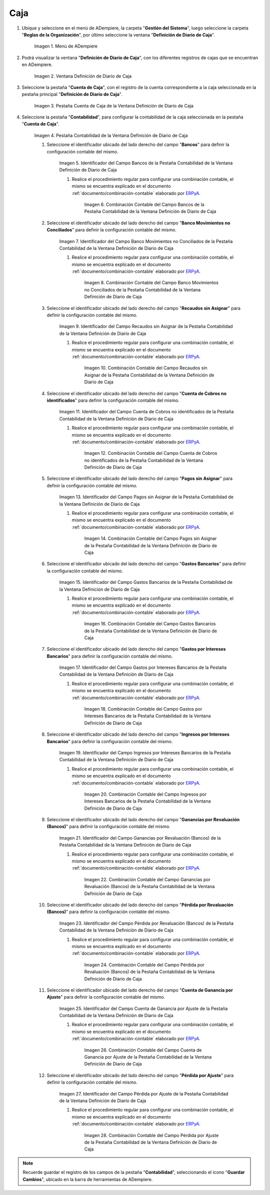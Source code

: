 .. _ERPyA: http://erpya.com

.. |Menú de ADempiere| image:: resources/cash-journal-definition-menu.png
.. |Ventana Definición de Diario de Caja| image:: resources/cash-journal-definition-window.png
.. |Pestaña Cuenta de Caja de la Ventana Definición de Diario de Caja| image:: resources/cash-account-tab-of-the-cash-journal-definition-window.png
.. |Pestaña Contabilidad de la Ventana Definición de Diario de Caja| image:: resources/accounting-tab-of-the-cash-journal-definition-window.png
.. |Campo Bancos de la Pestaña Contabilidad de la Ventana Definición de Diario de Caja| image:: resources/banks-field-of-the-accounting-tab-of-the-cash-journal-definition-window.png
.. |Combinación Contable del Campo Bancos de la Pestaña Contabilidad de la Ventana Definición de Diario de Caja| image:: resources/accounting-combination-of-the-banks-field-from-the-accounting-tab-of-the-cash-journal-definition-window.png
.. |Campo Banco Movimientos no Conciliados de la Pestaña Contabilidad de la Ventana Definición de Diario de Caja| image:: resources/bank-field-not-reconciled-from-the-accounting-tab-of-the-cash-journal-definition-window.png
.. |Combinación Contable del Campo Banco Movimientos no Conciliados de la Pestaña Contabilidad de la Ventana Definición de Diario de Caja| image:: resources/combination-of-the-bank-unreconciled-transactions-field-from-the-accounting-tab-of-the-cash-journal-definition-window.png
.. |Campo Recaudos sin Asignar de la Pestaña Contabilidad de la Ventana Definición de Diario de Caja| image:: resources/unallocated-collections-field-of-the-accounting-tab-of-the-cash-journal-definition-window.png
.. |Combinación Contable del Campo Recaudos sin Asignar de la Pestaña Contabilidad de la Ventana Definición de Diario de Caja| image:: resources/accounting-combination-of-the-unallocated-collections-field-from-the-accounting-tab-of-the-cash-journal-definition-window.png
.. |Campo Cuenta de Cobros no identificados de la Pestaña Contabilidad de la Ventana Definición de Diario de Caja| image:: resources/unidentified-collections-account-field-from-the-accounting-tab-of-the-cash-journal-definition-window.png
.. |Combinación Contable del Campo Cuenta de Cobros no identificados de la Pestaña Contabilidad de la Ventana Definición de Diario de Caja| image:: resources/accounting-combination-of-the-unidentified-collections-account-field-from-the-accounting-tab-of-the-cash-journal-definition-window.png
.. |Campo Pagos sin Asignar de la Pestaña Contabilidad de la Ventana Definición de Diario de Caja| image:: resources/unassigned-payments-field-on-the-accounting-tab-of-the-cash-journal-definition-window.png
.. |Combinación Contable del Campo Pagos sin Asignar de la Pestaña Contabilidad de la Ventana Definición de Diario de Caja| image:: resources/accounting-combination-of-the-unassigned-payments-field-on-the-accounting-tab-of-the-cash-journal-definition-window.png
.. |Campo Gastos Bancarios de la Pestaña Contabilidad de la Ventana Definición de Diario de Caja| image:: resources/bank-charges-field-of-the-accounting-tab-of-the-cash-journal-definition-window.png
.. |Combinación Contable del Campo Gastos Bancarios de la Pestaña Contabilidad de la Ventana Definición de Diario de Caja| image:: resources/accounting-combination-from-the-bank-charges-field-of-the-accounting-tab-of-the-cash-journal-definition-window.png
.. |Campo Gastos por Intereses Bancarios de la Pestaña Contabilidad de la Ventana Definición de Diario de Caja| image:: resources/bank-interest-expense-field-in-the-accounting-tab-of-the-cash-journal-definition-window.png
.. |Combinación Contable del Campo Gastos por Intereses Bancarios de la Pestaña Contabilidad de la Ventana Definición de Diario de Caja| image:: resources/accounting-combination-of-the-bank-interest-expense-field-on-the-accounting-tab-of-the-cash-journal-definition-window.png
.. |Campo Ingresos por Intereses Bancarios de la Pestaña Contabilidad de la Ventana Definición de Diario de Caja| image:: resources/bank-interest-income-field-on-the-accounting-tab-of-the-cash-journal-definition-window.png
.. |Combinación Contable del Campo Ingresos por Intereses Bancarios de la Pestaña Contabilidad de la Ventana Definición de Diario de Caja| image:: resources/accounting-combination-from-the-bank-interest-income-field-on-the-accounting-tab-of-the-cash-journal-definition-window.png
.. |Campo Ganancias por Revaluación (Bancos) de la Pestaña Contabilidad de la Ventana Definición de Diario de Caja| image:: resources/banks-revaluation-gains-field-in-the-accounting-tab-of-the-cash-journal-definition-window.png
.. |Combinación Contable del Campo Ganancias por Revaluación (Bancos) de la Pestaña Contabilidad de la Ventana Definición de Diario de Caja| image:: resources/accounting-combination-of-the-bank-revaluation-gains-field-from-the-accounting-tab-of-the-cash-journal-definition-window.png
.. |Campo Pérdida por Revaluación (Bancos) de la Pestaña Contabilidad de la Ventana Definición de Diario de Caja| image:: resources/banks-revaluation-loss-field-in-the-accounting-tab-of-the-cash-journal-definition-window.png
.. |Combinación Contable del Campo Pérdida por Revaluación (Bancos) de la Pestaña Contabilidad de la Ventana Definición de Diario de Caja| image:: resources/accounting-combination-of-the-bank-revaluation-loss-field-from-the-accounting-tab-of-the-cash-journal-definition-window.png
.. |Campo Cuenta de Ganancia por Ajuste de la Pestaña Contabilidad de la Ventana Definición de Diario de Caja| image:: resources/profit-account-by-adjustment-field-in-the-accounting-tab-of-the-cash-journal-definition-window.png
.. |Combinación Contable del Campo Cuenta de Ganancia por Ajuste de la Pestaña Contabilidad de la Ventana Definición de Diario de Caja| image:: resources/accounting-combination-of-the-adjustment-profit-account-field-of-the-accounting-tab-of-the-cash-journal-definition-window.png
.. |Campo Pérdida por Ajuste de la Pestaña Contabilidad de la Ventana Definición de Diario de Caja| image:: resources/field-loss-due-to-adjustment-of-the-accounting-tab-of-the-cash-journal-definition-window.png
.. |Combinación Contable del Campo Pérdida por Ajuste de la Pestaña Contabilidad de la Ventana Definición de Diario de Caja| image:: resources/accounting-combination-of-the-adjustment-loss-field-of-the-accounting-tab-of-the-cash-journal-definition-window.png

.. _documento/configuración-contable-caja:

**Caja**
========

#. Ubique y seleccione en el menú de ADempiere, la carpeta "**Gestión del Sistema**", luego seleccione la carpeta "**Reglas de la Organización**", por último seleccione la ventana "**Definición de Diario de Caja**".

    |Menú de ADempiere|

    Imagen 1. Menú de ADempiere

#. Podrá visualizar la ventana "**Definición de Diario de Caja**", con los diferentes registros de cajas que se encuentran en ADempiere.

    |Ventana Definición de Diario de Caja|

    Imagen 2. Ventana Definición de Diario de Caja

#. Seleccione la pestaña "**Cuenta de Caja**", con el registro de la cuenta correspondiente a la caja seleccionada en la pestaña principal "**Definición de Diario de Caja**".

    |Pestaña Cuenta de Caja de la Ventana Definición de Diario de Caja|

    Imagen 3. Pestaña Cuenta de Caja de la Ventana Definición de Diario de Caja

#. Seleccione la pestaña "**Contabilidad**", para configurar la contabilidad de la caja seleccionada en la pestaña "**Cuenta de Caja**".

    |Pestaña Contabilidad de la Ventana Definición de Diario de Caja|

    Imagen 4. Pestaña Contabilidad de la Ventana Definición de Diario de Caja

    #. Seleccione el identificador ubicado del lado derecho del campo "**Bancos**" para definir la configuración contable del mismo.

        |Campo Bancos de la Pestaña Contabilidad de la Ventana Definición de Diario de Caja|

        Imagen 5. Identificador del Campo Bancos de la Pestaña Contabilidad de la Ventana Definición de Diario de Caja

        #. Realice el procedimiento regular para configurar una combinación contable, el mismo se encuentra explicado en el documento :ref:`documento/combinación-contable` elaborado por `ERPyA`_.

            |Combinación Contable del Campo Bancos de la Pestaña Contabilidad de la Ventana Definición de Diario de Caja|

            Imagen 6. Combinación Contable del Campo Bancos de la Pestaña Contabilidad de la Ventana Definición de Diario de Caja

    #. Seleccione el identificador ubicado del lado derecho del campo "**Banco Movimientos no Conciliados**" para definir la configuración contable del mismo.

        |Campo Banco Movimientos no Conciliados de la Pestaña Contabilidad de la Ventana Definición de Diario de Caja|

        Imagen 7. Identificador del Campo Banco Movimientos no Conciliados de la Pestaña Contabilidad de la Ventana Definición de Diario de Caja

        #. Realice el procedimiento regular para configurar una combinación contable, el mismo se encuentra explicado en el documento :ref:`documento/combinación-contable` elaborado por `ERPyA`_.

            |Combinación Contable del Campo Banco Movimientos no Conciliados de la Pestaña Contabilidad de la Ventana Definición de Diario de Caja|

            Imagen 8. Combinación Contable del Campo Banco Movimientos no Conciliados de la Pestaña Contabilidad de la Ventana Definición de Diario de Caja

    #. Seleccione el identificador ubicado del lado derecho del campo "**Recaudos sin Asignar**" para definir la configuración contable del mismo.

        |Campo Recaudos sin Asignar de la Pestaña Contabilidad de la Ventana Definición de Diario de Caja|

        Imagen 9. Identificador del Campo Recaudos sin Asignar de la Pestaña Contabilidad de la Ventana Definición de Diario de Caja

        #. Realice el procedimiento regular para configurar una combinación contable, el mismo se encuentra explicado en el documento :ref:`documento/combinación-contable` elaborado por `ERPyA`_.

            |Combinación Contable del Campo Recaudos sin Asignar de la Pestaña Contabilidad de la Ventana Definición de Diario de Caja|

            Imagen 10. Combinación Contable del Campo Recaudos sin Asignar de la Pestaña Contabilidad de la Ventana Definición de Diario de Caja

    #. Seleccione el identificador ubicado del lado derecho del campo "**Cuenta de Cobros no identificados**" para definir la configuración contable del mismo.

        |Campo Cuenta de Cobros no identificados de la Pestaña Contabilidad de la Ventana Definición de Diario de Caja|

        Imagen 11. Identificador del Campo Cuenta de Cobros no identificados de la Pestaña Contabilidad de la Ventana Definición de Diario de Caja

        #. Realice el procedimiento regular para configurar una combinación contable, el mismo se encuentra explicado en el documento :ref:`documento/combinación-contable` elaborado por `ERPyA`_.

            |Combinación Contable del Campo Cuenta de Cobros no identificados de la Pestaña Contabilidad de la Ventana Definición de Diario de Caja|

            Imagen 12. Combinación Contable del Campo Cuenta de Cobros no identificados de la Pestaña Contabilidad de la Ventana Definición de Diario de Caja

    #. Seleccione el identificador ubicado del lado derecho del campo "**Pagos sin Asignar**" para definir la configuración contable del mismo.

        |Campo Pagos sin Asignar de la Pestaña Contabilidad de la Ventana Definición de Diario de Caja|

        Imagen 13. Identificador del Campo Pagos sin Asignar de la Pestaña Contabilidad de la Ventana Definición de Diario de Caja

        #. Realice el procedimiento regular para configurar una combinación contable, el mismo se encuentra explicado en el documento :ref:`documento/combinación-contable` elaborado por `ERPyA`_.

            |Combinación Contable del Campo Pagos sin Asignar de la Pestaña Contabilidad de la Ventana Definición de Diario de Caja|

            Imagen 14. Combinación Contable del Campo Pagos sin Asignar de la Pestaña Contabilidad de la Ventana Definición de Diario de Caja

    #. Seleccione el identificador ubicado del lado derecho del campo "**Gastos Bancarios**" para definir la configuración contable del mismo.

        |Campo Gastos Bancarios de la Pestaña Contabilidad de la Ventana Definición de Diario de Caja|

        Imagen 15. Identificador del Campo Gastos Bancarios de la Pestaña Contabilidad de la Ventana Definición de Diario de Caja

        #. Realice el procedimiento regular para configurar una combinación contable, el mismo se encuentra explicado en el documento :ref:`documento/combinación-contable` elaborado por `ERPyA`_.

            |Combinación Contable del Campo Gastos Bancarios de la Pestaña Contabilidad de la Ventana Definición de Diario de Caja|

            Imagen 16. Combinación Contable del Campo Gastos Bancarios de la Pestaña Contabilidad de la Ventana Definición de Diario de Caja

    #. Seleccione el identificador ubicado del lado derecho del campo "**Gastos por Intereses Bancarios**" para definir la configuración contable del mismo.

        |Campo Gastos por Intereses Bancarios de la Pestaña Contabilidad de la Ventana Definición de Diario de Caja|

        Imagen 17. Identificador del Campo Gastos por Intereses Bancarios de la Pestaña Contabilidad de la Ventana Definición de Diario de Caja

        #. Realice el procedimiento regular para configurar una combinación contable, el mismo se encuentra explicado en el documento :ref:`documento/combinación-contable` elaborado por `ERPyA`_.

            |Combinación Contable del Campo Gastos por Intereses Bancarios de la Pestaña Contabilidad de la Ventana Definición de Diario de Caja|

            Imagen 18. Combinación Contable del Campo Gastos por Intereses Bancarios de la Pestaña Contabilidad de la Ventana Definición de Diario de Caja
        
    #. Seleccione el identificador ubicado del lado derecho del campo "**Ingresos por Intereses Bancarios**" para definir la configuración contable del mismo.

        |Campo Ingresos por Intereses Bancarios de la Pestaña Contabilidad de la Ventana Definición de Diario de Caja|

        Imagen 19. Identificador del Campo Ingresos por Intereses Bancarios de la Pestaña Contabilidad de la Ventana Definición de Diario de Caja

        #. Realice el procedimiento regular para configurar una combinación contable, el mismo se encuentra explicado en el documento :ref:`documento/combinación-contable` elaborado por `ERPyA`_.

            |Combinación Contable del Campo Ingresos por Intereses Bancarios de la Pestaña Contabilidad de la Ventana Definición de Diario de Caja|

            Imagen 20. Combinación Contable del Campo Ingresos por Intereses Bancarios de la Pestaña Contabilidad de la Ventana Definición de Diario de Caja

    #. Seleccione el identificador ubicado del lado derecho del campo "**Ganancias por Revaluación (Bancos)**" para definir la configuración contable del mismo.

        |Campo Ganancias por Revaluación (Bancos) de la Pestaña Contabilidad de la Ventana Definición de Diario de Caja|

        Imagen 21. Identificador del Campo Ganancias por Revaluación (Bancos) de la Pestaña Contabilidad de la Ventana Definición de Diario de Caja

        #. Realice el procedimiento regular para configurar una combinación contable, el mismo se encuentra explicado en el documento :ref:`documento/combinación-contable` elaborado por `ERPyA`_.

            |Combinación Contable del Campo Ganancias por Revaluación (Bancos) de la Pestaña Contabilidad de la Ventana Definición de Diario de Caja|

            Imagen 22. Combinación Contable del Campo Ganancias por Revaluación (Bancos) de la Pestaña Contabilidad de la Ventana Definición de Diario de Caja

    #. Seleccione el identificador ubicado del lado derecho del campo "**Pérdida por Revaluación (Bancos)**" para definir la configuración contable del mismo.

        |Campo Pérdida por Revaluación (Bancos) de la Pestaña Contabilidad de la Ventana Definición de Diario de Caja|

        Imagen 23. Identificador del Campo Pérdida por Revaluación (Bancos) de la Pestaña Contabilidad de la Ventana Definición de Diario de Caja

        #. Realice el procedimiento regular para configurar una combinación contable, el mismo se encuentra explicado en el documento :ref:`documento/combinación-contable` elaborado por `ERPyA`_.

            |Combinación Contable del Campo Pérdida por Revaluación (Bancos) de la Pestaña Contabilidad de la Ventana Definición de Diario de Caja|

            Imagen 24. Combinación Contable del Campo Pérdida por Revaluación (Bancos) de la Pestaña Contabilidad de la Ventana Definición de Diario de Caja

    #. Seleccione el identificador ubicado del lado derecho del campo "**Cuenta de Ganancia por Ajuste**" para definir la configuración contable del mismo.

        |Campo Cuenta de Ganancia por Ajuste de la Pestaña Contabilidad de la Ventana Definición de Diario de Caja|

        Imagen 25. Identificador del Campo Cuenta de Ganancia por Ajuste de la Pestaña Contabilidad de la Ventana Definición de Diario de Caja

        #. Realice el procedimiento regular para configurar una combinación contable, el mismo se encuentra explicado en el documento :ref:`documento/combinación-contable` elaborado por `ERPyA`_.

            |Combinación Contable del Campo Cuenta de Ganancia por Ajuste de la Pestaña Contabilidad de la Ventana Definición de Diario de Caja|

            Imagen 26. Combinación Contable del Campo Cuenta de Ganancia por Ajuste de la Pestaña Contabilidad de la Ventana Definición de Diario de Caja

    #. Seleccione el identificador ubicado del lado derecho del campo "**Pérdida por Ajuste**" para definir la configuración contable del mismo.

        |Campo Pérdida por Ajuste de la Pestaña Contabilidad de la Ventana Definición de Diario de Caja|

        Imagen 27. Identificador del Campo Pérdida por Ajuste de la Pestaña Contabilidad de la Ventana Definición de Diario de Caja

        #. Realice el procedimiento regular para configurar una combinación contable, el mismo se encuentra explicado en el documento :ref:`documento/combinación-contable` elaborado por `ERPyA`_.

            |Combinación Contable del Campo Pérdida por Ajuste de la Pestaña Contabilidad de la Ventana Definición de Diario de Caja|

            Imagen 28. Combinación Contable del Campo Pérdida por Ajuste de la Pestaña Contabilidad de la Ventana Definición de Diario de Caja

.. note::

    Recuerde guardar el registro de los campos de la pestaña "**Contabilidad**", seleccionando el icono "**Guardar Cambios**", ubicado en la barra de herramientas de ADempiere.